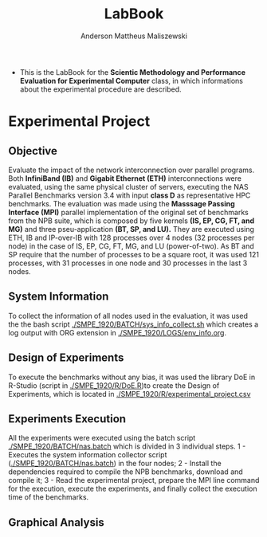 #+TITLE: LabBook
#+AUTHOR: Anderson Mattheus Maliszewski
#+STARTUP: overview indent
#+TAGS: noexport(n) deprecated(d) 
#+EXPORT_SELECT_TAGS: export
#+EXPORT_EXCLUDE_TAGS: noexport
#+SEQ_TODO: TODO(t!) STARTED(s!) WAITING(w!) | DONE(d!) CANCELLED(c!) DEFERRED(f!)

- This is the LabBook for the *Scientic Methodology and Performance
  Evaluation for Experimental Computer* class, in which informations
  about the experimental procedure are described.

* Experimental Project

** Objective
   Evaluate the impact of the network interconnection over parallel
   programs. Both *InfiniBand (IB)* and *Gigabit Ethernet (ETH)*
   interconnections were evaluated, using the same physical cluster of servers, executing the NAS
   Parallel Benchmarks version 3.4 with input *class D* as representative HPC benchmarks. The
   evaluation was made using the *Masssage Passing Interface (MPI)*
   parallel implementation of the original set of benchmarks from the
   NPB suite, which is composed by five kernels *(IS, EP, CG, FT, and
   MG)* and three pseu-application *(BT, SP, and LU).* They are executed
   using ETH, IB and IP-over-IB with 128 processes over 4 nodes (32 processes per node) in
   the case of IS, EP, CG, FT, MG, and LU (power-of-two). As BT and SP
   require that the number of processes to be a square root, it was
   used 121 processes, with 31 processes in one node and 30 processes
   in the last 3 nodes.
   
** System Information 
   To collect the information of all nodes used in the evaluation, it
   was used the the bash script [[./SMPE_1920/BATCH/sys_info_collect.sh]]
   which creates a log output with ORG extension in
   [[./SMPE_1920/LOGS/env_info.org]].
 
** Design of Experiments
   To execute the benchmarks without any bias, it was used the library
   DoE in R-Studio (script in [[./SMPE_1920/R/DoE.R]])to create the Design of Experiments, which is
   located in [[./SMPE_1920/R/experimental_project.csv]]

** Experiments Execution
   All the experiments were executed using the batch script
   [[./SMPE_1920/BATCH/nas.batch]] which is divided in 3 individual steps. 
   1 - Executes the system information collector script ([[./SMPE_1920/BATCH/nas.batch]]) in the
   four nodes; 
   2 - Install the dependencies required to compile the NPB benchmarks,
   download and compile it;
   3 - Read the experimental project, prepare the MPI line command for the execution, execute the experiments, and
   finally collect the execution time of the benchmarks.
** Graphical Analysis 
